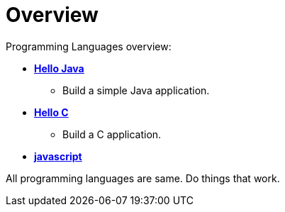 [[quickStartOverview]]
= Overview
// Redirect to this page from .../docs/academic-site/latest/programming/programming.html.
// :page-aliases: programming/programming.adoc
:imagesdir: ../..

Programming Languages overview:

* xref:programming/java/java.adoc#java[*Hello Java*]
** Build a simple Java application.
* xref:programming/c/c.adoc#c[*Hello C*]
** Build a C application.
* xref:programming/javascript/javascript.adoc#javascript[*javascript*]

All programming languages are same. Do things that work.